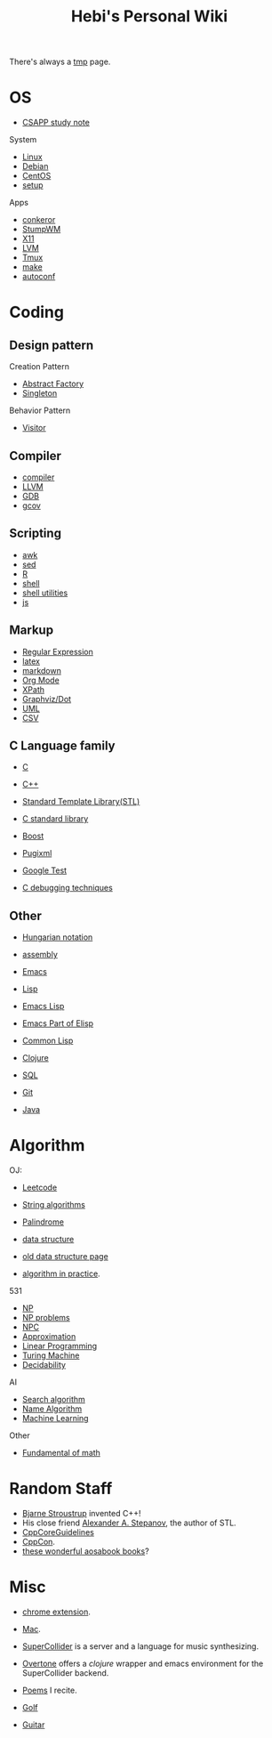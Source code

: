 #+TITLE: Hebi's Personal Wiki

There's always a [[file:tmp.org][tmp]] page.

* OS
- [[file:csapp.org][CSAPP study note]]
System
- [[file:linux.org][Linux]]
- [[file:debian.org][Debian]]
- [[file:centos.org][CentOS]]
- [[file:debian-setup.org][setup]]

Apps
- [[file:conkeror.org][conkeror]]
- [[file:stumpwm.org][StumpWM]]
- [[file:x11.org][X11]]
- [[file:lvm.org][LVM]]
- [[file:tmux.org][Tmux]]
- [[file:make.org][make]]
- [[file:autoconf.org][autoconf]]

* Coding
** Design pattern
Creation Pattern
- [[file:design-pattern/abstract-factory.org][Abstract Factory]]
- [[file:design-pattern/singleton.org][Singleton]]

Behavior Pattern
- [[file:design-pattern/visitor.org][Visitor]]

** Compiler
- [[file:compiler.org][compiler]]
- [[file:llvm.org][LLVM]]
- [[file:gdb.org][GDB]]
- [[file:gcov.org][gcov]]

** Scripting
- [[file:awk.org][awk]]
- [[file:sed.org][sed]]
- [[file:R.org][R]]
- [[file:./shell.org][shell]]
- [[file:shell-utils.org][shell utilities]]
- [[file:js.org][js]]
** Markup
- [[file:regex.org][Regular Expression]]
- [[file:latex.org][latex]]
- [[file:markdown.org][markdown]]
- [[file:org.org][Org Mode]]
- [[file:xpath.org][XPath]]
- [[file:dot.org][Graphviz/Dot]]
- [[file:uml.org][UML]]
- [[file:csv.org][CSV]]

** C Language family
- [[file:c.org][C]]
- [[file:cpp.org][C++]]

- [[file:stl.org][Standard Template Library(STL)]]
- [[file:c-lib.org][C standard library]]

- [[file:boost.org][Boost]]
- [[file:pugixml.org][Pugixml]]
- [[file:google-test.org][Google Test]]

- [[file:c-debug.org][C debugging techniques]]

** Other
- [[file:hungarian.org][Hungarian notation]]
- [[file:assembly.org][assembly]]

- [[file:emacs.org][Emacs]]
- [[file:lisp.org][Lisp]]
- [[file:elisp.org][Emacs Lisp]]
- [[file:emacs-lisp.org][Emacs Part of Elisp]]
- [[file:common-lisp.org][Common Lisp]]
- [[file:clojure.org][Clojure]]
- [[file:sql.org][SQL]]
- [[file:git.org][Git]]
- [[file:java.org][Java]]

* Algorithm
OJ:
- [[file:leetcode.org][Leetcode]]
- [[file:alg-string.org][String algorithms]]
- [[file:palindrome.org][Palindrome]]
- [[file:data-structure.org][data structure]]
- [[file:data-structure-old.org][old data structure page]]

- [[file:oj.org][algorithm in practice]].

531
- [[file:511/np.org][NP]]
- [[file:511/np-problems.org][NP problems]]
- [[file:531/NPC.org][NPC]]
- [[file:511/approximation.org][Approximation]]
- [[file:511/lp.org][Linear Programming]]
- [[file:531/tm.org][Turing Machine]]
- [[file:531/decidability.org][Decidability]]


AI
- [[file:search-alg.org][Search algorithm]]
- [[file:name-alg.org][Name Algorithm]]
- [[file:machine-learning.org][Machine Learning]]

Other
- [[file:math-fund.org][Fundamental of math]]


* Random Staff

- [[http://www.stroustrup.com/][Bjarne Stroustrup]] invented C++!
- His close friend [[http://www.stepanovpapers.com/][Alexander A. Stepanov]], the author of STL.
- [[https://github.com/isocpp/CppCoreGuidelines][CppCoreGuidelines]]
- [[http://cppcon.org/][CppCon]].
- [[http://www.aosabook.org/][these wonderful aosabook books]]?
* Misc

- [[file:chrome.org][chrome extension]].
- [[file:mac.org][Mac]].

- [[file:supercollider.org][SuperCollider]] is a server and a language for music synthesizing.
- [[file:overtone.org][Overtone]] offers a /clojure/ wrapper and emacs environment for the SuperCollider backend.
- [[file:poem.org][Poems]] I recite.
- [[file:golf.org][Golf]]
- [[file:guitar.org][Guitar]]
